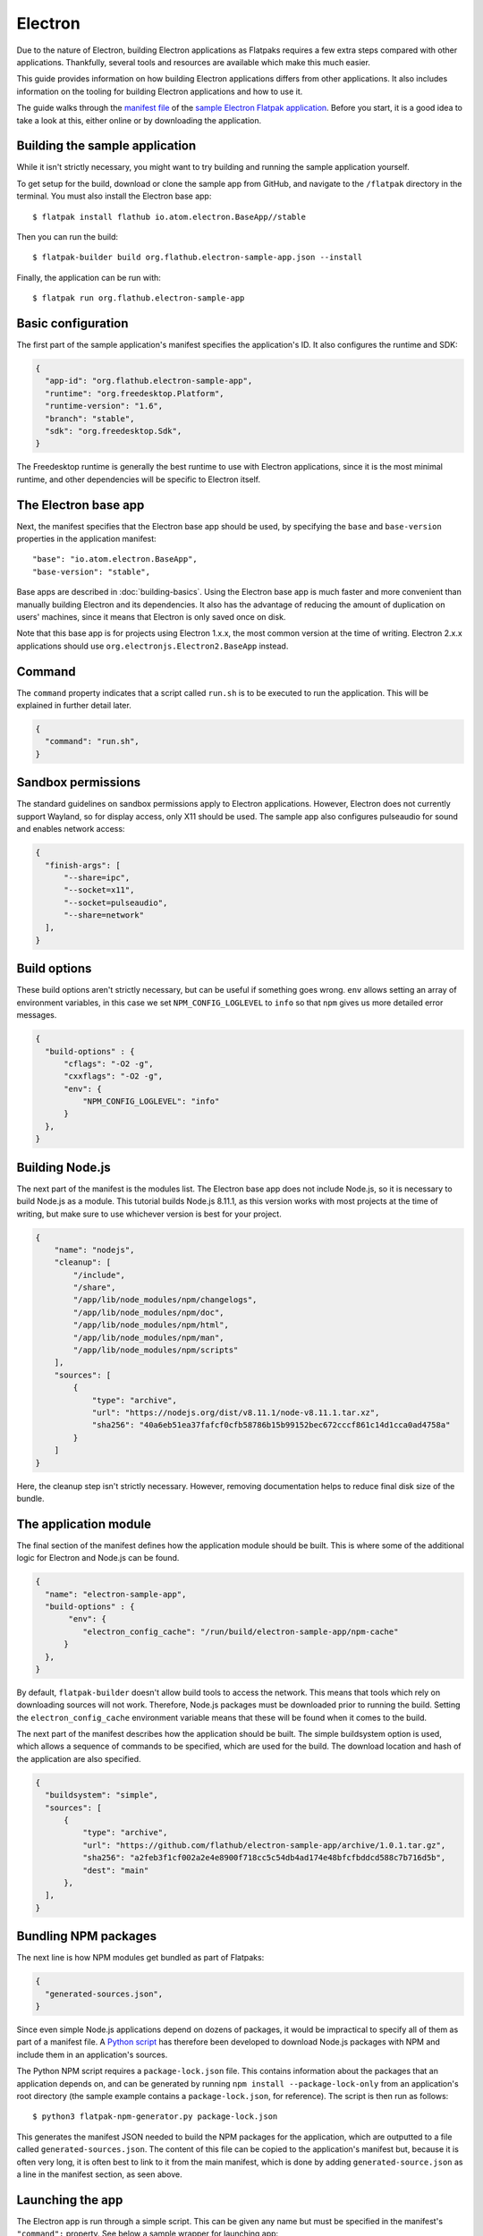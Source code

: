 Electron
========

Due to the nature of Electron, building Electron applications as Flatpaks
requires a few extra steps compared with other applications. Thankfully,
several tools and resources are available which make this much easier.

This guide provides information on how building Electron applications differs
from other applications. It also includes information on the tooling for
building Electron applications and how to use it.

The guide walks through the `manifest file
<https://github.com/flathub/electron-sample-app/blob/master/flatpak/org.flathub.electron-sample-app.json>`_
of the `sample Electron Flatpak application
<https://github.com/flathub/electron-sample-app>`_. Before you start,
it is a good idea to take a look at this, either online or by downloading
the application.


Building the sample application
-------------------------------

While it isn't strictly necessary, you might want to try building and running
the sample application yourself.

To get setup for the build, download or clone the sample app from GitHub,
and navigate to the ``/flatpak`` directory in the terminal. You must also
install the Electron base app::

  $ flatpak install flathub io.atom.electron.BaseApp//stable

Then you can run the build::

  $ flatpak-builder build org.flathub.electron-sample-app.json --install

Finally, the application can be run with::

  $ flatpak run org.flathub.electron-sample-app

Basic configuration
-------------------

The first part of the sample application's manifest specifies the application's
ID. It also configures the runtime and SDK:

.. code-block:: json

    {
      "app-id": "org.flathub.electron-sample-app",
      "runtime": "org.freedesktop.Platform",
      "runtime-version": "1.6",
      "branch": "stable",
      "sdk": "org.freedesktop.Sdk",
    }

The Freedesktop runtime is generally the best runtime to use with Electron
applications, since it is the most minimal runtime, and other dependencies
will be specific to Electron itself.

The Electron base app
---------------------

Next, the manifest specifies that the Electron base app should be used, by
specifying the ``base`` and ``base-version`` properties in the application
manifest::

  "base": "io.atom.electron.BaseApp",
  "base-version": "stable",

Base apps are described in :doc:`building-basics`.  Using the Electron base
app is much faster and more convenient than manually building Electron and its
dependencies. It also has the advantage of reducing the amount of duplication
on users' machines, since it means that Electron is only saved once on disk.

Note that this base app is for projects using Electron 1.x.x, the most
common version at the time of writing. Electron 2.x.x applications should use
``org.electronjs.Electron2.BaseApp`` instead.

Command
-------

The ``command`` property indicates that a script called ``run.sh`` is to be
executed to run the application. This will be explained in further detail
later.

.. code-block:: json

  {
    "command": "run.sh",
  }

Sandbox permissions
-------------------

The standard guidelines on sandbox permissions apply to Electron
applications. However, Electron does not currently support Wayland, so for
display access, only X11 should be used. The sample app also configures
pulseaudio for sound and enables network access:

.. code-block:: json

  {
    "finish-args": [
        "--share=ipc",
        "--socket=x11",
        "--socket=pulseaudio",
        "--share=network"
    ],
  }

Build options
-------------

These build options aren't strictly necessary, but can be useful if something
goes wrong.
``env`` allows setting an array of environment variables, in this case we set
``NPM_CONFIG_LOGLEVEL`` to ``info`` so that ``npm`` gives us more detailed
error messages.

.. code-block:: json

  {
    "build-options" : {
        "cflags": "-O2 -g",
        "cxxflags": "-O2 -g",
        "env": {
            "NPM_CONFIG_LOGLEVEL": "info"
        }
    },
  }

Building Node.js
----------------

The next part of the manifest is the modules list. The Electron base app
does not include Node.js, so it is necessary to build Node.js as a module.
This tutorial builds Node.js 8.11.1, as this version works with most projects
at the time of writing, but make sure to use whichever version is best for
your project.

.. code-block:: json

  {
      "name": "nodejs",
      "cleanup": [
          "/include",
          "/share",
          "/app/lib/node_modules/npm/changelogs",
          "/app/lib/node_modules/npm/doc",
          "/app/lib/node_modules/npm/html",
          "/app/lib/node_modules/npm/man",
          "/app/lib/node_modules/npm/scripts"
      ],
      "sources": [
          {
              "type": "archive",
              "url": "https://nodejs.org/dist/v8.11.1/node-v8.11.1.tar.xz",
              "sha256": "40a6eb51ea37fafcf0cfb58786b15b99152bec672cccf861c14d1cca0ad4758a"
          }
      ]
  }

Here, the cleanup step isn't strictly necessary. However, removing
documentation helps to reduce final disk size of the bundle.

The application module
----------------------

The final section of the manifest defines how the application module should
be built. This is where some of the additional logic for Electron and Node.js
can be found.

.. code-block:: json

  {
    "name": "electron-sample-app",
    "build-options" : {
         "env": {
            "electron_config_cache": "/run/build/electron-sample-app/npm-cache"
        }
    },
  }

By default, ``flatpak-builder`` doesn't allow build tools to access the
network. This means that tools which rely on downloading sources will not
work. Therefore, Node.js packages must be downloaded prior to running the
build. Setting the  ``electron_config_cache`` environment variable means
that these will be found when it comes to the build.

The next part of the manifest describes how the application should be
built. The simple buildsystem option is used, which allows a sequence of
commands to be specified, which are used for the build. The download location
and hash of the application are also specified.

.. code-block:: json

  {
    "buildsystem": "simple",
    "sources": [
        {
            "type": "archive",
            "url": "https://github.com/flathub/electron-sample-app/archive/1.0.1.tar.gz",
            "sha256": "a2feb3f1cf002a2e4e8900f718cc5c54db4ad174e48bfcfbddcd588c7b716d5b",
            "dest": "main"
        },
    ],
  }

Bundling NPM packages
---------------------

The next line is how NPM modules get bundled as part of Flatpaks:

.. code-block:: json

  {
    "generated-sources.json",
  }

Since even simple Node.js applications depend on dozens of packages, it would
be impractical to specify all of them as part of a manifest file. A `Python
script <https://github.com/flatpak/flatpak-builder-tools/tree/master/npm>`__
has therefore been developed to download Node.js packages with NPM and
include them in an application's sources.

The Python NPM script requires a ``package-lock.json`` file. This contains
information about the packages that an application depends on, and can be
generated by running ``npm install --package-lock-only`` from an application's
root directory (the sample example contains a ``package-lock.json``, for
reference). The script is then run as follows::

  $ python3 flatpak-npm-generator.py package-lock.json

This generates the manifest JSON needed to build the NPM
packages for the application, which are outputted to a file called
``generated-sources.json``. The content of this file can be copied to
the application's manifest but, because it is often very long, it is
often best to link to it from the main manifest, which is done by adding
``generated-source.json`` as a line in the manifest section, as seen above.

Launching the app
-----------------

The Electron app is run through a simple script. This can be given any name
but must be specified in the manifest's ``"command":`` property. See below
a sample wrapper for launching app:

.. code-block:: json

  {
    "type": "script",
    "dest-filename": "run.sh",
    "commands": [ "npm start --prefix=/app/main" ]
  }

Build commands
--------------

Last but not least, since the simple build option is being used, a list of
build commands must be provided. As can be seen, ``npm`` is run with the
``--offline`` option, installing dependencies from packages that have already
been cached. These are copied to ``/app/main/``. Finally the ``run.sh`` script
is installed to ``/app/bin/`` so that it will be on ``$PATH``:

.. code-block:: json

  {
    "build-commands": [
        "npm install --prefix=main --offline --cache=/run/build/electron-sample-app/npm-cache/",
        "mkdir -p /app/main /app/bin",
        "cp -ra main/* /app/main/",
        "install run.sh /app/bin/"
    ]
  }
